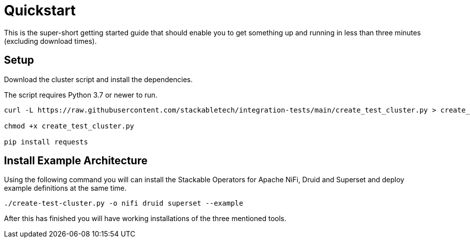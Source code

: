 = Quickstart

This is the super-short getting started guide that should enable you to get something up and running in less than three minutes (excluding download times).

== Setup

Download the cluster script and install the dependencies.

The script requires Python 3.7 or newer to run.
----
curl -L https://raw.githubusercontent.com/stackabletech/integration-tests/main/create_test_cluster.py > create_test_cluster.py

chmod +x create_test_cluster.py

pip install requests
----

== Install Example Architecture

Using the following command you will can install the Stackable Operators for Apache NiFi, Druid and Superset and deploy example definitions at the same time.

----
./create-test-cluster.py -o nifi druid superset --example
----

After this has finished you will have working installations of the three mentioned tools.